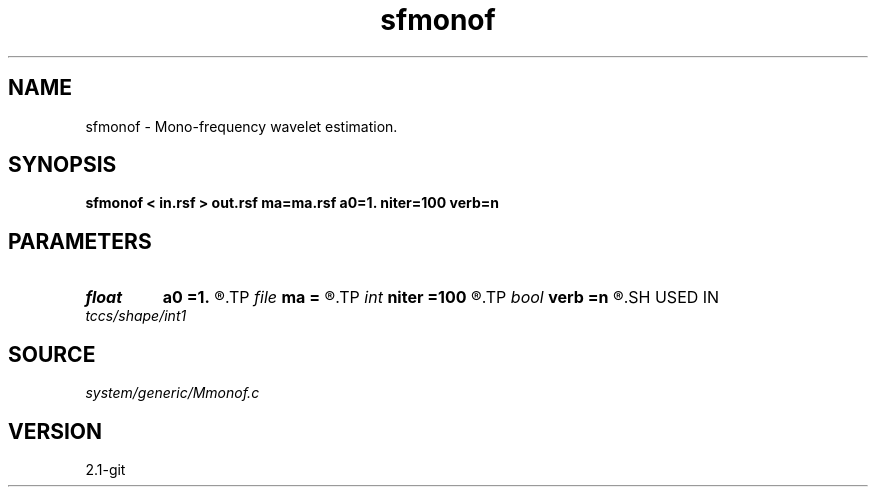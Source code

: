 .TH sfmonof 1  "APRIL 2019" Madagascar "Madagascar Manuals"
.SH NAME
sfmonof \- Mono-frequency wavelet estimation.
.SH SYNOPSIS
.B sfmonof < in.rsf > out.rsf ma=ma.rsf a0=1. niter=100 verb=n
.SH PARAMETERS
.PD 0
.TP
.I float  
.B a0
.B =1.
.R  	starting sharpness
.TP
.I file   
.B ma
.B =
.R  	auxiliary output file name
.TP
.I int    
.B niter
.B =100
.R  	number of iterations
.TP
.I bool   
.B verb
.B =n
.R  [y/n]	verbosity flag
.SH USED IN
.TP
.I tccs/shape/int1
.SH SOURCE
.I system/generic/Mmonof.c
.SH VERSION
2.1-git

